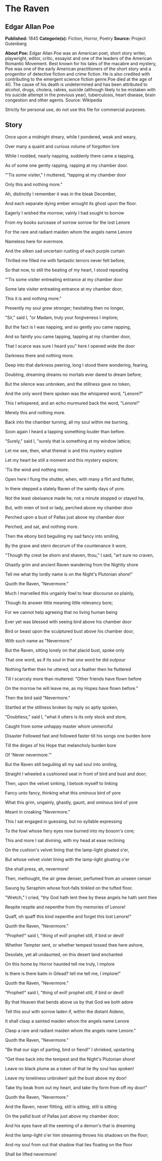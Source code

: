 * The Raven
** Edgar Allan Poe
   *Published:* 1845
   *Categorie(s):* Fiction, Horror, Poetry
   *Source:* Project Gutenberg

   *About Poe:*
   Edgar Allan Poe was an American poet, short story writer, playwright, editor, critic, essayist and one of the leaders of
   the American Romantic Movement. Best known for his tales of the macabre and mystery, Poe was one of the early American
   practitioners of the short story and a progenitor of detective fiction and crime fiction. He is also credited with
   contributing to the emergent science fiction genre.Poe died at the age of 40. The cause of his death is undetermined and
   has been attributed to alcohol, drugs, cholera, rabies, suicide (although likely to be mistaken with his suicide attempt
   in the previous year), tuberculosis, heart disease, brain congestion and other agents. Source: Wikipedia

   Strictly for personal use, do not use this file for commercial purposes.

** Story

   Once upon a midnight dreary, while I pondered, weak and weary,

   Over many a quaint and curious volume of forgotten lore

   While I nodded, nearly napping, suddenly there came a tapping,

   As of some one gently rapping, rapping at my chamber door.

   "'Tis some visiter," I muttered, "tapping at my chamber door

   Only this and nothing more."



   Ah, distinctly I remember it was in the bleak December,

   And each separate dying ember wrought its ghost upon the floor.

   Eagerly I wished the morrow; vainly I had sought to borrow

   From my books surcease of sorrow sorrow for the lost Lenore

   For the rare and radiant maiden whom the angels name Lenore

   Nameless here for evermore.



   And the silken sad uncertain rustling of each purple curtain

   Thrilled me filled me with fantastic terrors never felt before;

   So that now, to still the beating of my heart, I stood repeating

   "'Tis some visiter entreating entrance at my chamber door

   Some late visiter entreating entrance at my chamber door;

   This it is and nothing more."



   Presently my soul grew stronger; hesitating then no longer,

   "Sir," said I, "or Madam, truly your forgiveness I implore;

   But the fact is I was napping, and so gently you came rapping,

   And so faintly you came tapping, tapping at my chamber door,

   That I scarce was sure I heard you" here I opened wide the door

   Darkness there and nothing more.



   Deep into that darkness peering, long I stood there wondering, fearing,

   Doubting, dreaming dreams no mortals ever dared to dream before;

   But the silence was unbroken, and the stillness gave no token,

   And the only word there spoken was the whispered word, "Lenore?"

   This I whispered, and an echo murmured back the word, "Lenore!"

   Merely this and nothing more.



   Back into the chamber turning, all my soul within me burning,

   Soon again I heard a tapping something louder than before.

   "Surely," said I, "surely that is something at my window lattice;

   Let me see, then, what thereat is and this mystery explore

   Let my heart be still a moment and this mystery explore;

   'Tis the wind and nothing more.



   Open here I flung the shutter, when, with many a flirt and flutter,

   In there stepped a stately Raven of the saintly days of yore.

   Not the least obeisance made he; not a minute stopped or stayed he,

   But, with mien of lord or lady, perched above my chamber door

   Perched upon a bust of Pallas just above my chamber door

   Perched, and sat, and nothing more.



   Then the ebony bird beguiling my sad fancy into smiling,

   By the grave and stern decorum of the countenance it wore,

   "Though thy crest be shorn and shaven, thou," I said, "art sure no craven,

   Ghastly grim and ancient Raven wandering from the Nightly shore

   Tell me what thy lordly name is on the Night's Plutonian shore!"

   Quoth the Raven, "Nevermore."



   Much I marvelled this ungainly fowl to hear discourse so plainly,

   Though its answer little meaning little relevancy bore;

   For we cannot help agreeing that no living human being

   Ever yet was blessed with seeing bird above his chamber door

   Bird or beast upon the sculptured bust above his chamber door,

   With such name as "Nevermore."



   But the Raven, sitting lonely on that placid bust, spoke only

   That one word, as if its soul in that one word he did outpour

   Nothing farther then he uttered; not a feather then he fluttered

   Till I scarcely more than muttered: "Other friends have flown before

   On the morrow he will leave me, as my Hopes have flown before."

   Then the bird said "Nevermore."



   Startled at the stillness broken by reply so aptly spoken,

   "Doubtless," said I, "what it utters is its only stock and store,

   Caught from some unhappy master whom unmerciful

   Disaster Followed fast and followed faster till his songs one burden bore

   Till the dirges of his Hope that melancholy burden bore

   Of 'Never nevermore.'"



   But the Raven still beguiling all my sad soul into smiling,

   Straight I wheeled a cushioned seat in front of bird and bust and door;

   Then, upon the velvet sinking, I betook myself to linking

   Fancy unto fancy, thinking what this ominous bird of yore

   What this grim, ungainly, ghastly, gaunt, and ominous bird of yore

   Meant in croaking "Nevermore."



   This I sat engaged in guessing, but no syllable expressing

   To the fowl whose fiery eyes now burned into my bosom's core;

   This and more I sat divining, with my head at ease reclining

   On the cushion's velvet lining that the lamp-light gloated o'er,

   But whose velvet violet lining with the lamp-light gloating o'er

   She shall press, ah, nevermore!



   Then, methought, the air grew denser, perfumed from an unseen censer

   Swung by Seraphim whose foot-falls tinkled on the tufted floor.

   "Wretch," I cried, "thy God hath lent thee by these angels he hath sent thee

   Respite respite and nepenthe from thy memories of Lenore!

   Quaff, oh quaff this kind nepenthe and forget this lost Lenore!"

   Quoth the Raven, "Nevermore."



   "Prophet!" said I, "thing of evil! prophet still, if bird or devil!

   Whether Tempter sent, or whether tempest tossed thee here ashore,

   Desolate, yet all undaunted, on this desert land enchanted

   On this home by Horror haunted tell me truly, I implore

   Is there is there balm in Gilead? tell me tell me, I implore!"

   Quoth the Raven, "Nevermore."



   "Prophet!" said I, "thing of evil! prophet still, if bird or devil!

   By that Heaven that bends above us by that God we both adore

   Tell this soul with sorrow laden if, within the distant Aidenn,

   It shall clasp a sainted maiden whom the angels name Lenore

   Clasp a rare and radiant maiden whom the angels name Lenore."

   Quoth the Raven, "Nevermore."



   "Be that our sign of parting, bird or fiend!" I shrieked, upstarting

   "Get thee back into the tempest and the Night's Plutonian shore!

   Leave no black plume as a token of that lie thy soul has spoken!

   Leave my loneliness unbroken! quit the bust above my door!

   Take thy beak from out my heart, and take thy form from off my door!"

   Quoth the Raven, "Nevermore."



   And the Raven, never flitting, still is sitting, still is sitting

   On the pallid bust of Pallas just above my chamber door;

   And his eyes have all the seeming of a demon's that is dreaming

   And the lamp-light o'er him streaming throws his shadows on the floor;

   And my soul from out that shadow that lies floating on the floor

   Shall be lifted nevermore!
